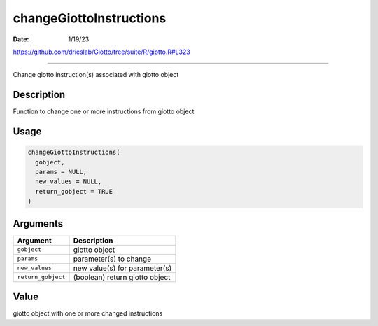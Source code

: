========================
changeGiottoInstructions
========================

:Date: 1/19/23

https://github.com/drieslab/Giotto/tree/suite/R/giotto.R#L323



============================

Change giotto instruction(s) associated with giotto object

Description
-----------

Function to change one or more instructions from giotto object

Usage
-----

.. code:: r

   changeGiottoInstructions(
     gobject,
     params = NULL,
     new_values = NULL,
     return_gobject = TRUE
   )

Arguments
---------

================== ==============================
Argument           Description
================== ==============================
``gobject``        giotto object
``params``         parameter(s) to change
``new_values``     new value(s) for parameter(s)
``return_gobject`` (boolean) return giotto object
================== ==============================

Value
-----

giotto object with one or more changed instructions
